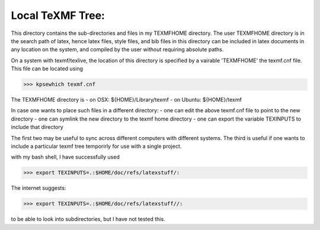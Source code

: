 Local TeXMF Tree:
================

This directory contains the sub-directories and files in my TEXMFHOME directory.
The user TEXMFHOME directory is in the search path of latex, hence latex files, 
style files, and bib files in this directory can be included in latex documents 
in any location on the system, and compiled by the user without requiring 
absolute paths. 

On a system with texmf/texlive, the location of this directory is specified by
a vairable 'TEXMFHOME' the texmf.cnf file. This file can be located using

>>> kpsewhich texmf.cnf 

The TEXMFHOME directory is 
- on OSX: ${HOME}/Library/texmf
- on Ubuntu: ${HOME}/texmf

In case one wants to place such files in a different directory:
- one can edit the above texmf.cnf file to point to the new directory
- one can symlink the new directory to the texmf home directory
- one can export the variable TEXINPUTS to include that directory

The first two may be useful to sync across different computers with different
systems. The third is useful if one wants to include a particular texmf tree
temporirly for use with a single project.

with my bash shell, I have successfully used

>>> export TEXINPUTS=.:$HOME/doc/refs/latexstuff/:

The internet suggests:

>>> export TEXINPUTS=.:$HOME/doc/refs/latexstuff//:

to be able to look into subdirectories, but I have not tested this.
